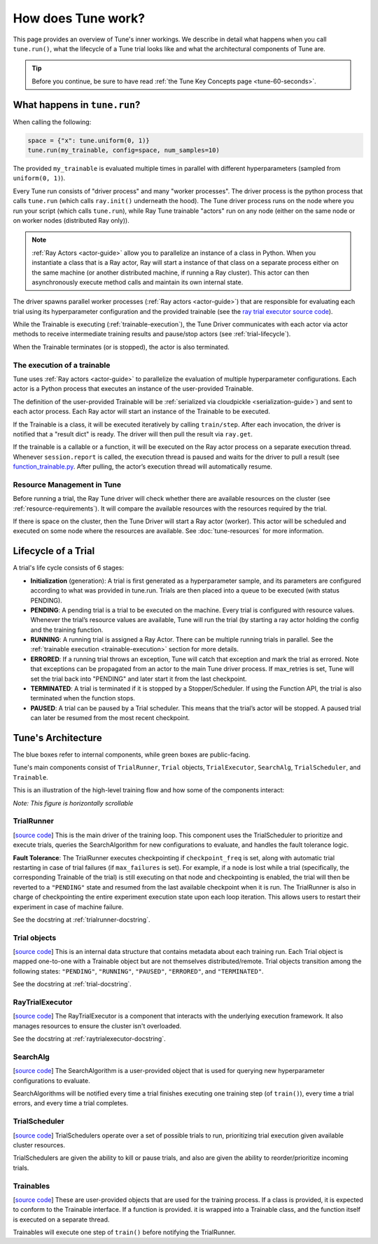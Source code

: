 How does Tune work?
===================

This page provides an overview of Tune's inner workings.
We describe in detail what happens when you call ``tune.run()``, what the lifecycle of a Tune trial looks like
and what the architectural components of Tune are.

.. tip:: Before you continue, be sure to have read :ref:`the Tune Key Concepts page <tune-60-seconds>`.

What happens in ``tune.run``?
-----------------------------

When calling the following:

.. code-block:: python

    space = {"x": tune.uniform(0, 1)}
    tune.run(my_trainable, config=space, num_samples=10)

The provided ``my_trainable`` is evaluated multiple times in parallel
with different hyperparameters (sampled from ``uniform(0, 1)``).

Every Tune run consists of "driver process" and many "worker processes".
The driver process is the python process that calls ``tune.run`` (which calls ``ray.init()`` underneath the hood).
The Tune driver process runs on the node where you run your script (which calls ``tune.run``),
while Ray Tune trainable "actors" run on any node (either on the same node or on worker nodes (distributed Ray only)).

.. note:: :ref:`Ray Actors <actor-guide>` allow you to parallelize an instance of a class in Python.
    When you instantiate a class that is a Ray actor, Ray will start a instance of that class on a separate process
    either on the same machine (or another distributed machine, if running a Ray cluster).
    This actor can then asynchronously execute method calls and maintain its own internal state.

The driver spawns parallel worker processes (:ref:`Ray actors <actor-guide>`)
that are responsible for evaluating each trial using its hyperparameter configuration and the provided trainable
(see the `ray trial executor source code <https://github.com/ray-project/ray/blob/master/python/ray/tune/ray_trial_executor.py>`__).

While the Trainable is executing (:ref:`trainable-execution`), the Tune Driver communicates with each actor
via actor methods to receive intermediate training results and pause/stop actors (see :ref:`trial-lifecycle`).

When the Trainable terminates (or is stopped), the actor is also terminated.

.. _trainable-execution:

The execution of a trainable
~~~~~~~~~~~~~~~~~~~~~~~~~~~~

Tune uses :ref:`Ray actors <actor-guide>` to parallelize the evaluation of multiple hyperparameter configurations.
Each actor is a Python process that executes an instance of the user-provided Trainable.

The definition of the user-provided Trainable will be
:ref:`serialized via cloudpickle <serialization-guide>`) and sent to each actor process.
Each Ray actor will start an instance of the Trainable to be executed.

If the Trainable is a class, it will be executed iteratively by calling ``train/step``.
After each invocation, the driver is notified that a "result dict" is ready.
The driver will then pull the result via ``ray.get``.

If the trainable is a callable or a function, it will be executed on the Ray actor process on a separate execution thread.
Whenever ``session.report`` is called, the execution thread is paused and waits for the driver to pull a
result (see `function_trainable.py <https://github.com/ray-project/ray/blob/master/python/ray/tune/trainable/function_trainable.py>`__.
After pulling, the actor’s execution thread will automatically resume.


Resource Management in Tune
~~~~~~~~~~~~~~~~~~~~~~~~~~~

Before running a trial, the Ray Tune driver will check whether there are available
resources on the cluster (see :ref:`resource-requirements`).
It will compare the available resources with the resources required by the trial.

If there is space on the cluster, then the Tune Driver will start a Ray actor (worker).
This actor will be scheduled and executed on some node where the resources are available.
See :doc:`tune-resources` for more information.

.. _trial-lifecycle:

Lifecycle of a Trial
--------------------

A trial's life cycle consists of 6 stages:

* **Initialization** (generation): A trial is first generated as a hyperparameter sample,
  and its parameters are configured according to what was provided in tune.run.
  Trials are then placed into a queue to be executed (with status PENDING).

* **PENDING**: A pending trial is a trial to be executed on the machine.
  Every trial is configured with resource values. Whenever the trial’s resource values are available,
  Tune will run the trial (by starting a ray actor holding the config and the training function.

* **RUNNING**: A running trial is assigned a Ray Actor. There can be multiple running trials in parallel.
  See the :ref:`trainable execution <trainable-execution>` section for more details.

* **ERRORED**: If a running trial throws an exception, Tune will catch that exception and mark the trial as errored.
  Note that exceptions can be propagated from an actor to the main Tune driver process.
  If max_retries is set, Tune will set the trial back into "PENDING" and later start it from the last checkpoint.

* **TERMINATED**: A trial is terminated if it is stopped by a Stopper/Scheduler.
  If using the Function API, the trial is also terminated when the function stops.

* **PAUSED**: A trial can be paused by a Trial scheduler. This means that the trial’s actor will be stopped.
  A paused trial can later be resumed from the most recent checkpoint.


Tune's Architecture
-------------------

.. image:: ../../images/tune-arch.png

The blue boxes refer to internal components, while green boxes are public-facing.

Tune's main components consist of ``TrialRunner``, ``Trial`` objects, ``TrialExecutor``, ``SearchAlg``,
``TrialScheduler``, and ``Trainable``.

.. _trial-runner-flow:

This is an illustration of the high-level training flow and how some of the components interact:

*Note: This figure is horizontally scrollable*

.. figure:: ../../images/tune-trial-runner-flow-horizontal.png
    :class: horizontal-scroll


TrialRunner
~~~~~~~~~~~
[`source code <https://github.com/ray-project/ray/blob/master/python/ray/tune/trial_runner.py>`__]
This is the main driver of the training loop. This component
uses the TrialScheduler to prioritize and execute trials,
queries the SearchAlgorithm for new
configurations to evaluate, and handles the fault tolerance logic.

**Fault Tolerance**: The TrialRunner executes checkpointing if ``checkpoint_freq``
is set, along with automatic trial restarting in case of trial failures (if ``max_failures`` is set).
For example, if a node is lost while a trial (specifically, the corresponding
Trainable of the trial) is still executing on that node and checkpointing
is enabled, the trial will then be reverted to a ``"PENDING"`` state and resumed
from the last available checkpoint when it is run.
The TrialRunner is also in charge of checkpointing the entire experiment execution state
upon each loop iteration. This allows users to restart their experiment
in case of machine failure.

See the docstring at :ref:`trialrunner-docstring`.

Trial objects
~~~~~~~~~~~~~
[`source code <https://github.com/ray-project/ray/blob/master/python/ray/tune/trial.py>`__]
This is an internal data structure that contains metadata about each training run. Each Trial
object is mapped one-to-one with a Trainable object but are not themselves
distributed/remote. Trial objects transition among
the following states: ``"PENDING"``, ``"RUNNING"``, ``"PAUSED"``, ``"ERRORED"``, and
``"TERMINATED"``.

See the docstring at :ref:`trial-docstring`.

RayTrialExecutor
~~~~~~~~~~~~~~~~
[`source code <https://github.com/ray-project/ray/blob/master/python/ray/tune/ray_trial_executor.py>`__]
The RayTrialExecutor is a component that interacts with the underlying execution framework.
It also manages resources to ensure the cluster isn't overloaded.

See the docstring at :ref:`raytrialexecutor-docstring`.


SearchAlg
~~~~~~~~~
[`source code <https://github.com/ray-project/ray/tree/master/python/ray/tune/suggest>`__]
The SearchAlgorithm is a user-provided object
that is used for querying new hyperparameter configurations to evaluate.

SearchAlgorithms will be notified every time a trial finishes
executing one training step (of ``train()``), every time a trial
errors, and every time a trial completes.

TrialScheduler
~~~~~~~~~~~~~~
[`source code <https://github.com/ray-project/ray/blob/master/python/ray/tune/schedulers>`__]
TrialSchedulers operate over a set of possible trials to run,
prioritizing trial execution given available cluster resources.

TrialSchedulers are given the ability to kill or pause trials,
and also are given the ability to reorder/prioritize incoming trials.

Trainables
~~~~~~~~~~
[`source code <https://github.com/ray-project/ray/blob/master/python/ray/tune/trainable.py>`__]
These are user-provided objects that are used for
the training process. If a class is provided, it is expected to conform to the
Trainable interface. If a function is provided. it is wrapped into a
Trainable class, and the function itself is executed on a separate thread.

Trainables will execute one step of ``train()`` before notifying the TrialRunner.
